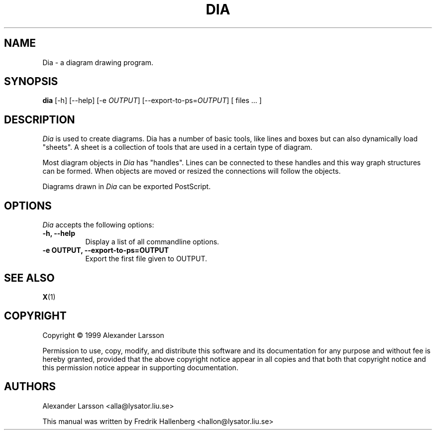 .\" This is an -*- nroff -*- source file.
.TH DIA 1X "3 July 1999" Version 0.42
.
.SH NAME
Dia - a diagram drawing program.
.
.SH SYNOPSIS
.B dia
[\-h] [\-\-help] [\-e \fIOUTPUT\fP] [\-\-export-to-ps=\fIOUTPUT\fP] [ files ... ]
.
.SH DESCRIPTION
.PP
\fIDia\fP is used to create diagrams. Dia has a number of basic tools,
like lines and boxes but can also dynamically load "sheets". A sheet
is a collection of tools that are used in a certain type of diagram.
.PP
Most diagram objects in \fIDia\fP has "handles". Lines can be
connected to these handles and this way graph structures can be
formed. When objects are moved or resized the connections will follow
the objects.
.PP
Diagrams drawn in \fIDia\fP can be exported PostScript.
.SH OPTIONS
.l 
\fIDia\fP accepts the following options:
.TP 8
.B  \-h, \-\-help
Display a list of all commandline options.
.TP 8
.B  \-e OUTPUT, \-\-export\-to-ps=OUTPUT
Export the first file given to OUTPUT.
.
.SH SEE ALSO
.BR X (1)
.SH COPYRIGHT
Copyright \(co  1999 Alexander Larsson

Permission to use, copy, modify, and distribute this software and its
documentation for any purpose and without fee is hereby granted,
provided that the above copyright notice appear in all copies and that
both that copyright notice and this permission notice appear in
supporting documentation. 
.
.SH AUTHORS
Alexander Larsson <alla@lysator.liu.se>

This manual was written by Fredrik Hallenberg <hallon@lysator.liu.se>

